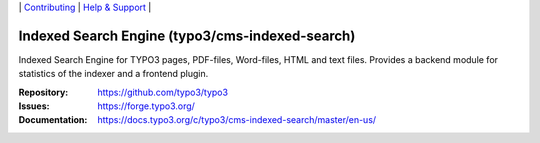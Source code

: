 \|
`Contributing <https://docs.typo3.org/m/typo3/guide-contributionworkflow/master/en-us/Index.html>`__  \|
`Help & Support <https://typo3.org/help>`__ \|

===============================================
Indexed Search Engine (typo3/cms-indexed-search)
===============================================

Indexed Search Engine for TYPO3 pages, PDF-files, Word-files, HTML and text
files. Provides a backend module for statistics of the indexer and a
frontend plugin.

:Repository: https://github.com/typo3/typo3
:Issues: https://forge.typo3.org/
:Documentation: https://docs.typo3.org/c/typo3/cms-indexed-search/master/en-us/
